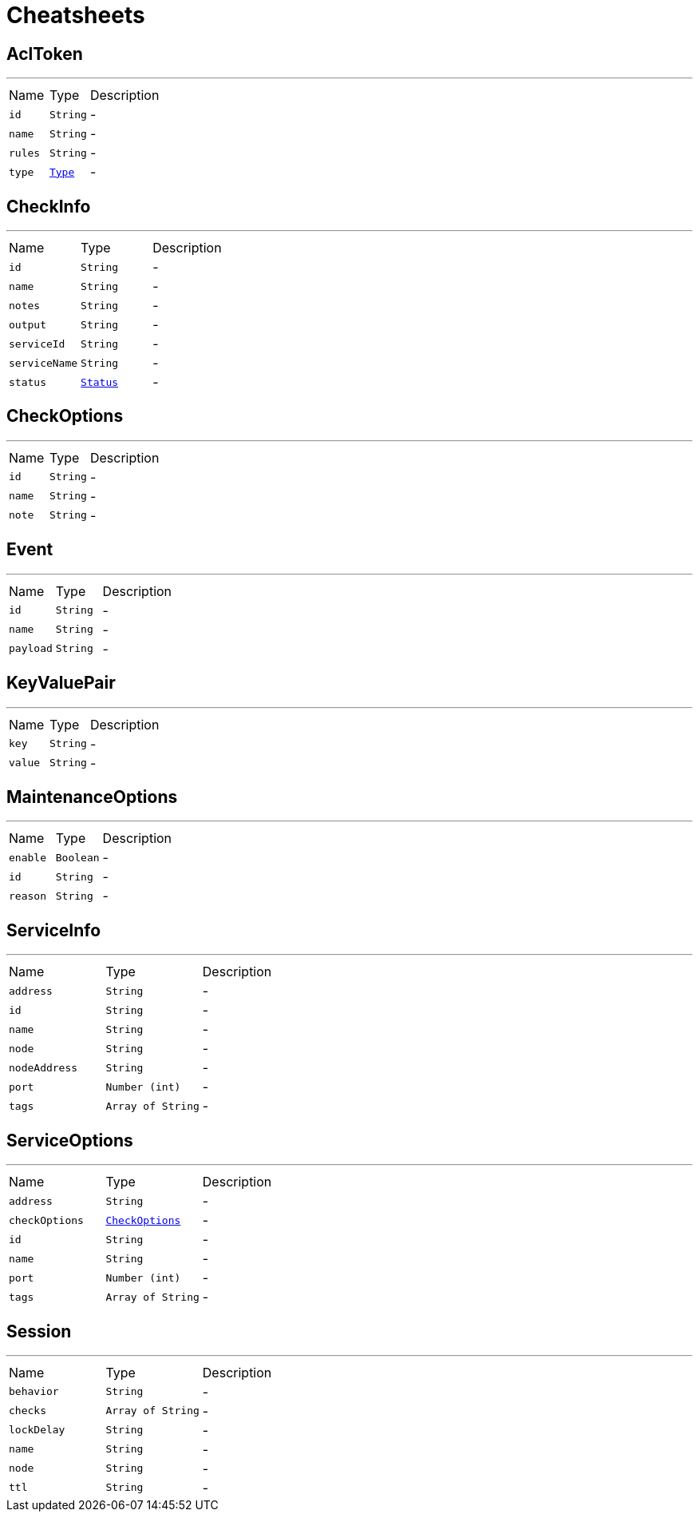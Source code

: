 = Cheatsheets

[[AclToken]]
== AclToken

++++
++++
'''

[cols=">25%,^25%,50%"]
[frame="topbot"]
|===
^|Name | Type ^| Description
|[[id]]`id`|`String`|-
|[[name]]`name`|`String`|-
|[[rules]]`rules`|`String`|-
|[[type]]`type`|`link:enums.html#Type[Type]`|-
|===

[[CheckInfo]]
== CheckInfo

++++
++++
'''

[cols=">25%,^25%,50%"]
[frame="topbot"]
|===
^|Name | Type ^| Description
|[[id]]`id`|`String`|-
|[[name]]`name`|`String`|-
|[[notes]]`notes`|`String`|-
|[[output]]`output`|`String`|-
|[[serviceId]]`serviceId`|`String`|-
|[[serviceName]]`serviceName`|`String`|-
|[[status]]`status`|`link:enums.html#Status[Status]`|-
|===

[[CheckOptions]]
== CheckOptions

++++
++++
'''

[cols=">25%,^25%,50%"]
[frame="topbot"]
|===
^|Name | Type ^| Description
|[[id]]`id`|`String`|-
|[[name]]`name`|`String`|-
|[[note]]`note`|`String`|-
|===

[[Event]]
== Event

++++
++++
'''

[cols=">25%,^25%,50%"]
[frame="topbot"]
|===
^|Name | Type ^| Description
|[[id]]`id`|`String`|-
|[[name]]`name`|`String`|-
|[[payload]]`payload`|`String`|-
|===

[[KeyValuePair]]
== KeyValuePair

++++
++++
'''

[cols=">25%,^25%,50%"]
[frame="topbot"]
|===
^|Name | Type ^| Description
|[[key]]`key`|`String`|-
|[[value]]`value`|`String`|-
|===

[[MaintenanceOptions]]
== MaintenanceOptions

++++
++++
'''

[cols=">25%,^25%,50%"]
[frame="topbot"]
|===
^|Name | Type ^| Description
|[[enable]]`enable`|`Boolean`|-
|[[id]]`id`|`String`|-
|[[reason]]`reason`|`String`|-
|===

[[ServiceInfo]]
== ServiceInfo

++++
++++
'''

[cols=">25%,^25%,50%"]
[frame="topbot"]
|===
^|Name | Type ^| Description
|[[address]]`address`|`String`|-
|[[id]]`id`|`String`|-
|[[name]]`name`|`String`|-
|[[node]]`node`|`String`|-
|[[nodeAddress]]`nodeAddress`|`String`|-
|[[port]]`port`|`Number (int)`|-
|[[tags]]`tags`|`Array of String`|-
|===

[[ServiceOptions]]
== ServiceOptions

++++
++++
'''

[cols=">25%,^25%,50%"]
[frame="topbot"]
|===
^|Name | Type ^| Description
|[[address]]`address`|`String`|-
|[[checkOptions]]`checkOptions`|`link:dataobjects.html#CheckOptions[CheckOptions]`|-
|[[id]]`id`|`String`|-
|[[name]]`name`|`String`|-
|[[port]]`port`|`Number (int)`|-
|[[tags]]`tags`|`Array of String`|-
|===

[[Session]]
== Session

++++
++++
'''

[cols=">25%,^25%,50%"]
[frame="topbot"]
|===
^|Name | Type ^| Description
|[[behavior]]`behavior`|`String`|-
|[[checks]]`checks`|`Array of String`|-
|[[lockDelay]]`lockDelay`|`String`|-
|[[name]]`name`|`String`|-
|[[node]]`node`|`String`|-
|[[ttl]]`ttl`|`String`|-
|===

